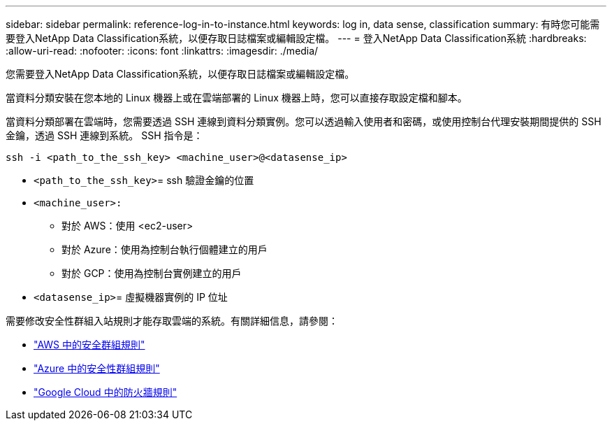 ---
sidebar: sidebar 
permalink: reference-log-in-to-instance.html 
keywords: log in, data sense, classification 
summary: 有時您可能需要登入NetApp Data Classification系統，以便存取日誌檔案或編輯設定檔。 
---
= 登入NetApp Data Classification系統
:hardbreaks:
:allow-uri-read: 
:nofooter: 
:icons: font
:linkattrs: 
:imagesdir: ./media/


[role="lead"]
您需要登入NetApp Data Classification系統，以便存取日誌檔案或編輯設定檔。

當資料分類安裝在您本地的 Linux 機器上或在雲端部署的 Linux 機器上時，您可以直接存取設定檔和腳本。

當資料分類部署在雲端時，您需要透過 SSH 連線到資料分類實例。您可以透過輸入使用者和密碼，或使用控制台代理安裝期間提供的 SSH 金鑰，透過 SSH 連線到系統。  SSH 指令是：

`ssh -i <path_to_the_ssh_key> <machine_user>@<datasense_ip>`

* `<path_to_the_ssh_key>`= ssh 驗證金鑰的位置
* `<machine_user>:`
+
** 對於 AWS：使用 <ec2-user>
** 對於 Azure：使用為控制台執行個體建立的用戶
** 對於 GCP：使用為控制台實例建立的用戶


* `<datasense_ip>`= 虛擬機器實例的 IP 位址


需要修改安全性群組入站規則才能存取雲端的系統。有關詳細信息，請參閱：

* https://docs.netapp.com/us-en/console-setup-admin/reference-ports-aws.html["AWS 中的安全群組規則"^]
* https://docs.netapp.com/us-en/console-setup-admin/reference-ports-azure.html["Azure 中的安全性群組規則"^]
* https://docs.netapp.com/us-en/console-setup-admin/reference-ports-gcp.html["Google Cloud 中的防火牆規則"^]


